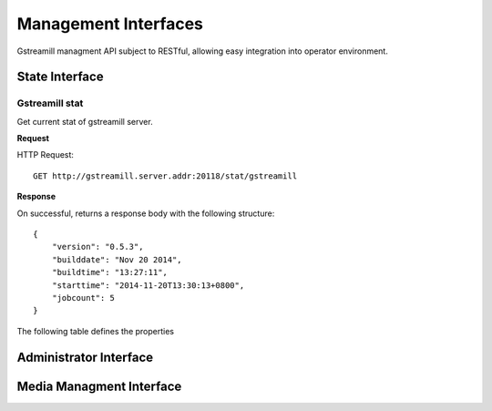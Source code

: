 Management Interfaces
*********************

Gstreamill managment API subject to RESTful, allowing easy integration into operator environment.

State Interface
===============

Gstreamill stat
---------------

Get current stat of gstreamill server.

**Request**

HTTP Request::

    GET http://gstreamill.server.addr:20118/stat/gstreamill

**Response**

On successful, returns a response body with the following structure::

    {
        "version": "0.5.3",
        "builddate": "Nov 20 2014",
        "buildtime": "13:27:11",
        "starttime": "2014-11-20T13:30:13+0800",
        "jobcount": 5
    }

The following table defines the properties

    ============= ====== =================================
    Property name Type   Description
    ============= ====== =================================
    version       string The version of the gstreamill
    buildtime     string The build time of the gstreamill
    ============= ====== ================================

Administrator Interface
======================

Media Managment Interface
=========================
